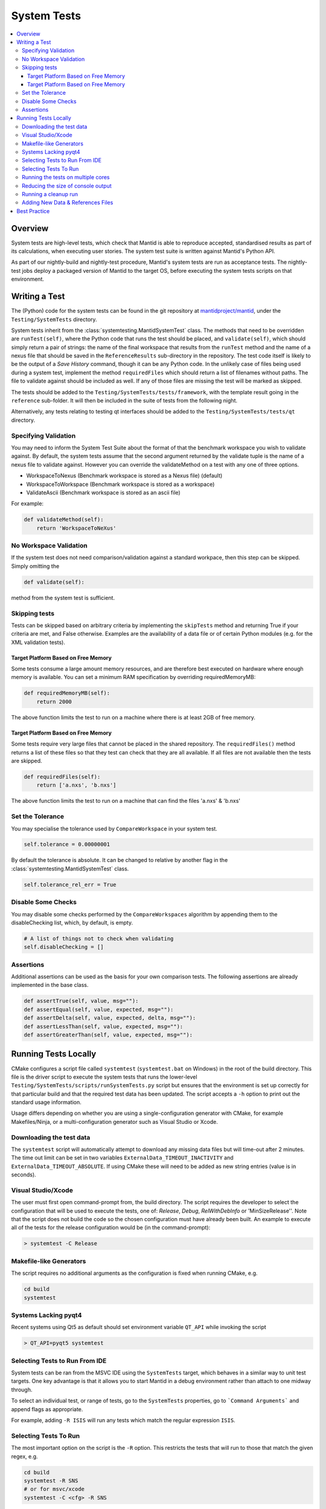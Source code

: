 .. _SystemTests:

============
System Tests
============

.. contents::
  :local:

Overview
########

System tests are high-level tests, which check that Mantid is able to
reproduce accepted, standardised results as part of its calculations,
when executing user stories. The system test suite is written against
Mantid's Python API.

As part of our nightly-build and nightly-test procedure, Mantid's system
tests are run as acceptance tests. The nightly-test jobs deploy a
packaged version of Mantid to the target OS, before executing the system
tests scripts on that environment.

Writing a Test
##############

The (Python) code for the system tests can be found in the git
repository at
`mantidproject/mantid <https://github.com/mantidproject/mantid>`__, under
the ``Testing/SystemTests`` directory.

System tests inherit from the :class:`systemtesting.MantidSystemTest` class. 
The methods that need to be overridden are ``runTest(self)``, where the Python 
code that runs the test should be placed, and ``validate(self)``, which should 
simply return a pair of strings: the name of the final workspace that results 
from the ``runTest`` method and the name of a nexus file that should be saved 
in the ``ReferenceResults`` sub-directory in the repository. The test code 
itself is likely to be the output of a *Save History* command, though it can 
be any Python code. In the unlikely case of files being used during a system 
test, implement the method ``requiredFiles`` which should return a list of 
filenames without paths. The file to validate against should be included as 
well. If any of those files are missing the test will be marked as skipped.

The tests should be added to the ``Testing/SystemTests/tests/framework``,
with the template result going in the ``reference`` sub-folder. It will
then be included in the suite of tests from the following night.

Alternatively, any tests relating to testing qt interfaces should be added to
the ``Testing/SystemTests/tests/qt`` directory.

Specifying Validation
---------------------

You may need to inform the System Test Suite about the format of that
the benchmark workspace you wish to validate against. By default, the
system tests assume that the second argument returned by the validate
tuple is the name of a nexus file to validate against. However you can
override the validateMethod on a test with any one of three options.

-  WorkspaceToNexus (Benchmark workspace is stored as a Nexus file)
   (default)
-  WorkspaceToWorkspace (Benchmark workspace is stored as a workspace)
-  ValidateAscii (Benchmark workspace is stored as an ascii file)

For example:

.. code-block:: python

    def validateMethod(self):
        return 'WorkspaceToNeXus'

No Workspace Validation
-----------------------

If the system test does not need comparison/validation against a
standard workpace, then this step can be skipped. Simply omitting the

.. code-block:: python

   def validate(self):

method from the system test is sufficient.

Skipping tests
--------------

Tests can be skipped based on arbitrary criteria by implementing the
``skipTests`` method and returning True if your criteria are met, and
False otherwise. Examples are the availability of a data file or of
certain Python modules (e.g. for the XML validation tests).

Target Platform Based on Free Memory
~~~~~~~~~~~~~~~~~~~~~~~~~~~~~~~~~~~~

Some tests consume a large amount memory resources, and are therefore
best executed on hardware where enough memory is available. You can set
a minimum RAM specification by overriding requiredMemoryMB:

.. code-block:: python

   def requiredMemoryMB(self):
       return 2000

The above function limits the test to run on a machine where there is at
least 2GB of free memory.

Target Platform Based on Free Memory
~~~~~~~~~~~~~~~~~~~~~~~~~~~~~~~~~~~~

Some tests require very large files that cannot be placed in the shared
repository. The ``requiredFiles()`` method returns a list of these files
so that they test can check that they are all available. If all files
are not available then the tests are skipped.

.. code-block:: python

   def requiredFiles(self):
       return ['a.nxs', 'b.nxs']

The above function limits the test to run on a machine that can find the
files 'a.nxs' & 'b.nxs'

Set the Tolerance
-----------------

You may specialise the tolerance used by ``CompareWorkspace`` in your
system test.

.. code-block:: python

   self.tolerance = 0.00000001

By default the tolerance is absolute. It can be changed to relative by another
flag in the :class:`systemtesting.MantidSystemTest` class.

.. code-block:: python

   self.tolerance_rel_err = True

Disable Some Checks
-------------------

You may disable some checks performed by the ``CompareWorkspaces``
algorithm by appending them to the disableChecking list, which, by
default, is empty.

.. code-block:: python

   # A list of things not to check when validating
   self.disableChecking = []

Assertions
----------

Additional assertions can be used as the basis for your own comparison
tests. The following assertions are already implemented in the base
class.

.. code-block:: python

   def assertTrue(self, value, msg=""):
   def assertEqual(self, value, expected, msg=""):
   def assertDelta(self, value, expected, delta, msg=""):
   def assertLessThan(self, value, expected, msg=""):
   def assertGreaterThan(self, value, expected, msg=""):

Running Tests Locally
#####################

CMake configures a script file called ``systemtest`` (``systemtest.bat``
on Windows) in the root of the build directory. This file is the driver
script to execute the system tests that runs the lower-level
``Testing/SystemTests/scripts/runSystemTests.py`` script but ensures
that the environment is set up correctly for that particular build and
that the required test data has been updated. The script accepts a
``-h`` option to print out the standard usage information.

Usage differs depending on whether you are using a single-configuration
generator with CMake, for example Makefiles/Ninja, or a
multi-configuration generator such as Visual Studio or Xcode.

Downloading the test data
-------------------------

The ``systemtest`` script will automatically attempt to download any missing
data files but will time-out after 2 minutes. The time out limit can be set in two
variables ``ExternalData_TIMEOUT_INACTIVITY`` and ``ExternalData_TIMEOUT_ABSOLUTE``.
If using CMake these will need to be added as new string entries (value is in seconds).

Visual Studio/Xcode
-------------------

The user must first open command-prompt from, the build directory. The
script requires the developer to select the configuration that will be
used to execute the tests, one of: *Release*, *Debug*, *RelWithDebInfo*
or 'MinSizeRelease''. Note that the script does not build the code so
the chosen configuration must have already been built. An example to
execute all of the tests for the release configuration would be (in the
command-prompt):

.. code-block:: sh

    > systemtest -C Release

Makefile-like Generators
------------------------

The script requires no additional arguments as the configuration is
fixed when running CMake, e.g.

.. code-block:: sh

   cd build
   systemtest

Systems Lacking pyqt4
---------------------

Recent systems using Qt5 as default should set environment variable ``QT_API``
while invoking the script

.. code-block:: sh

    > QT_API=pyqt5 systemtest

Selecting Tests to Run From IDE
-------------------------------

System tests can be ran from the MSVC IDE using the ``SystemTests`` target,
which behaves in a similar way to unit test targets. One key advantage is
that it allows you to start Mantid in a debug environment rather than attach
to one midway through.

To select an individual test, or range of tests, go to the ``SystemTests``
properties, go to ```Command Arguments``` and append flags as appropriate.

For example, adding ``-R ISIS`` will run any tests which match the regular
expression ``ISIS``.


Selecting Tests To Run
----------------------

The most important option on the script is the ``-R`` option. This
restricts the tests that will run to those that match the given regex,
e.g.

.. code-block:: sh

   cd build
   systemtest -R SNS
   # or for msvc/xcode
   systemtest -C <cfg> -R SNS

would run all of the tests whose name contains SNS.


Running the tests on multiple cores
-----------------------------------

Running the System Tests can be sped up by distributing the list of
tests across multiple cores. This is done in a similar way to ``ctest``
using the ``-j N`` option, where ``N`` is the number of cores you want
to use, e.g.

.. code-block:: sh

   ./systemtest -j 8

would run the tests on 8 cores.

Some tests write or delete in the same directories, using the same file
names, which causes issues when running in parallel. To resolve this,
a global list of test modules (= different Python files in the
``Testing/SystemTests/tests/framework`` directory) is first created.
Now we scan each test module line by line and list all the data files
that are used by that module. The possible ways files are being
specified are:
1. if the extensions ``.nxs``, ``.raw`` or ``.RAW`` are present
2. if there is a sequence of at least 4 digits inside a string
In case number 2, we have to search for strings starting with 4 digits,
i.e. "0123, or strings ending with 4 digits 0123".
This might over-count, meaning some sequences of 4 digits might not be
used for a file name specification, but it does not matter if it gets
identified as a filename as the probability of the same sequence being
present in another Python file is small, and it would therefore not lock
any other tests. A dict is created with an entry for each module name
that contains the list of files that this module requires.
An accompanying dict with an entry for each data file stores a lock
status for that particular datafile.

Finally, a scheduler spawns ``N`` threads who each start a loop and
gather a first test module from the master test list which is stored in
a shared dictionary, starting with the number in the module list equal
to the process id.

Each process then checks if all the data files required by the current
test module are available (i.e. have not been locked by another
thread). If all files are unlocked, the thread locks all these files
and proceeds with that test module. If not, it goes further down the
list until it finds a module whose files are all available.

Once it has completed the work in the current module, it unlocks the
data files and checks if the number of modules that remains to be
executed is greater than 0. If there is some work left to do, the
thread finds the next module that still has not been executed
(searches through the tests_lock array and finds the next element
that has a 0 value). This aims to have all threads end calculation
approximately at the same time.

Reducing the size of console output
-----------------------------------

The ``systemtests`` can be run in "quiet" mode using the ``-q`` or
``--quiet`` option. This will print only one line per test instead of
the full log.

.. code-block:: sh

   ./systemtest --quiet
   Updating testing data...
   [100%] Built target StandardTestData
   [100%] Built target SystemTestData
   Running tests...
   FrameworkManager-[Notice] Welcome to Mantid 3.13.20180820.2132
   FrameworkManager-[Notice] Please cite: http://dx.doi.org/10.1016/j.nima.2014.07.029 and this release: http://dx.doi.org/10.5286/Software/Mantid
   [  0%]   1/435 : DOSTest.DOSCastepTest ............................................... (success: 0.05s)
   [  0%]   2/435 : ISISIndirectBayesTest.JumpCETest .................................... (success: 0.06s)
   [  0%]   3/435 : ISISIndirectInelastic.IRISCalibration ............................... (success: 0.03s)
   [  0%]   4/435 : HFIRTransAPIv2.HFIRTrans1 ........................................... (success: 1.30s)
   [  1%]   5/435 : DOSTest.DOSIRActiveTest ............................................. (success: 0.04s)
   [  1%]   6/435 : ISISIndirectBayesTest.JumpFickTest .................................. (success: 0.06s)
   [  1%]   7/435 : AbinsTest.AbinsBinWidth ............................................. (success: 1.65s)
   [  1%]   8/435 : ISIS_PowderPearlTest.CreateCalTest .................................. (success: 1.65s)
   [  2%]   9/435 : ISISIndirectInelastic.IRISConvFit ................................... (success: 0.56s)
   [  2%]  10/435 : LiquidsReflectometryReductionWithBackgroundTest.BadDataTOFRangeTest . (success: 2.94s)
   [  2%]  11/435 : DOSTest.DOSPartialCrossSectionScaleTest ............................. (success: 0.23s)
   [  2%]  12/435 : ISISIndirectBayesTest.JumpHallRossTest .............................. (success: 0.07s)
   [  2%]  13/435 : ISISIndirectInelastic.IRISDiagnostics ............................... (success: 0.03s)
   [  3%]  14/435 : HFIRTransAPIv2.HFIRTrans2 ........................................... (success: 0.83s)
   [  3%]  15/435 : DOSTest.DOSPartialSummedContributionsCrossSectionScaleTest .......... (success: 0.15s)
   [  3%]  16/435 : ISISIndirectBayesTest.JumpTeixeiraTest .............................. (success: 0.07s)
   [  3%]  17/435 : ISISIndirectInelastic.IRISElwinAndMSDFit ............................ (success: 0.29s)
   [  4%]  18/435 : MagnetismReflectometryReductionTest.MRFilterCrossSectionsTest ....... (success: 5.30s)
   [  4%]  19/435 : DOSTest.DOSPartialSummedContributionsTest ........................... (success: 0.16s)

One can recover the full log when a test fails by using the ``--ouptut-on-failure`` option.

Running a cleanup run
---------------------

A cleanup run will go through all the tests and call the
``.cleanup()`` function for each test. It will not run the tests
(i.e. call the ``execute()`` function) themselves. This is achieved
by using the ``-c`` or ``--clean`` option, e.g.

.. code-block:: sh

   ./systemtest -c

This is useful if some old data is left over from a previous run,
where some tests were not cleanly exited.

Adding New Data & References Files
----------------------------------

The data is managed by CMake's external data system that is described by
:ref:`DataFilesForTesting`. Please see :ref:`DataFilesForTesting_AddingANewFile` for how to add new
files.

Best Practice
#############

-  Always check your test works locally before making it public.
-  User stories should come from the users themselves where possible.
-  Take care to set the tolerance to an acceptable level.
